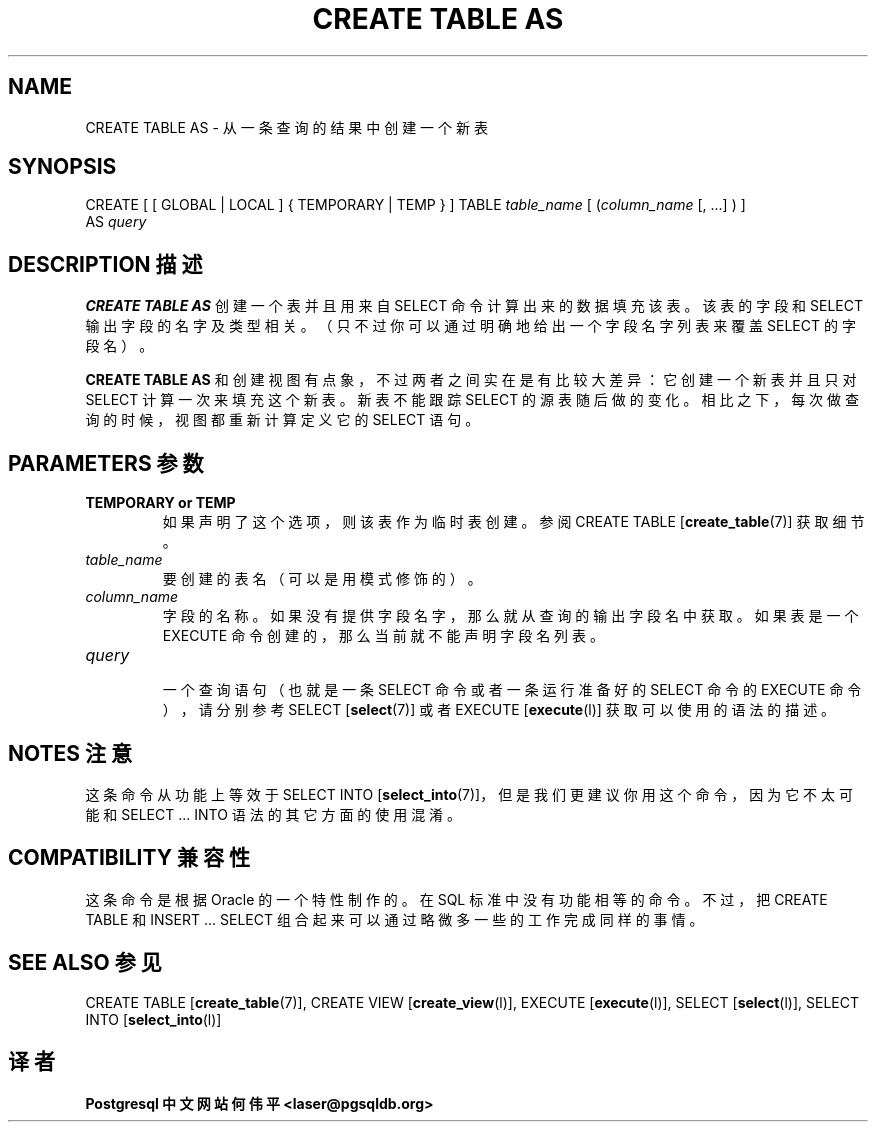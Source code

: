 .\" auto-generated by docbook2man-spec $Revision: 1.1 $
.TH "CREATE TABLE AS" "7" "2003-11-02" "SQL - Language Statements" "SQL Commands"
.SH NAME
CREATE TABLE AS \- 从一条查询的结果中创建一个新表

.SH SYNOPSIS
.sp
.nf
CREATE [ [ GLOBAL | LOCAL ] { TEMPORARY | TEMP } ] TABLE \fItable_name\fR [ (\fIcolumn_name\fR [, ...] ) ]
    AS \fIquery\fR
.sp
.fi
.SH "DESCRIPTION 描述"
.PP
\fBCREATE TABLE AS\fR 创建一个表并且用来自 SELECT 命令计算出来的数据填充该表。 该表的字段和 SELECT 输出字段的名字及类型相关。 （只不过你可以通过明确地给出一个字段名字列表来覆盖 SELECT 的字段名）。
.PP
\fBCREATE TABLE AS\fR 和创建视图有点象， 不过两者之间实在是有比较大差异：它创建一个新表并且只对 SELECT 计算一次来填充这个新表。 新表不能跟踪 SELECT 的源表随后做的变化。 相比之下，每次做查询的时候，视图都重新计算定义它的 SELECT 语句。
.SH "PARAMETERS 参数"
.TP
\fBTEMPORARY or TEMP\fR
 如果声明了这个选项，则该表作为临时表创建。 参阅 CREATE TABLE [\fBcreate_table\fR(7)] 获取细节。
.TP
\fB\fItable_name\fB\fR
 要创建的表名（可以是用模式修饰的）。
.TP
\fB\fIcolumn_name\fB\fR
 字段的名称。如果没有提供字段名字，那么就从查询的输出字段名中获取。 如果表是一个 EXECUTE 命令创建的， 那么当前就不能声明字段名列表。
.TP
\fB\fIquery\fB\fR
 一个查询语句（也就是一条 SELECT 命令或者一条运行准备好的 SELECT 命令的 EXECUTE 命令），请分别参考 SELECT [\fBselect\fR(7)] 或者 EXECUTE [\fBexecute\fR(l)] 获取可以使用的语法的描述。
.SH "NOTES 注意"
.PP
 这条命令从功能上等效于 SELECT INTO [\fBselect_into\fR(7)]， 但是我们更建议你用这个命令，因为它不太可能和 SELECT ... INTO 语法的其它方面的使用混淆。
.SH "COMPATIBILITY 兼容性"
.PP
 这条命令是根据 Oracle 的一个特性制作的。 在 SQL 标准中没有功能相等的命令。不过， 把 CREATE TABLE 和 INSERT ... SELECT  组合起来可以通过略微多一些的工作完成同样的事情。
.SH "SEE ALSO 参见"
CREATE TABLE [\fBcreate_table\fR(7)], CREATE VIEW [\fBcreate_view\fR(l)], EXECUTE [\fBexecute\fR(l)], SELECT [\fBselect\fR(l)], SELECT INTO [\fBselect_into\fR(l)]
.SH "译者"
.B Postgresql 中文网站
.B 何伟平 <laser@pgsqldb.org>

